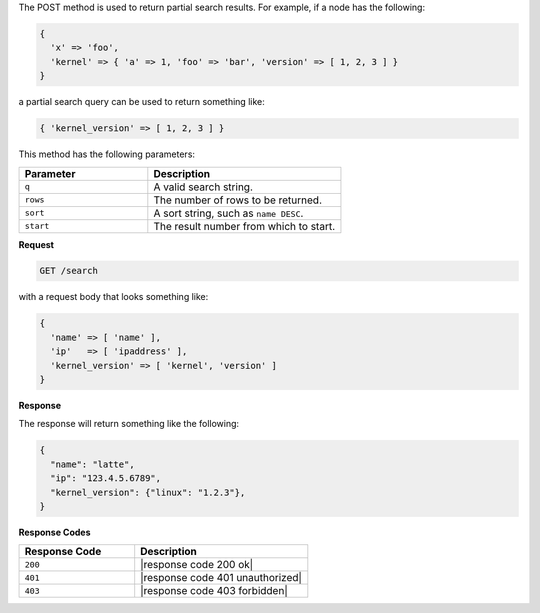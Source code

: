 .. The contents of this file are included in multiple topics.
.. This file should not be changed in a way that hinders its ability to appear in multiple documentation sets.


The POST method is used to return partial search results. For example, if a node has the following:

.. code-block:: javascript

   { 
     'x' => 'foo', 
     'kernel' => { 'a' => 1, 'foo' => 'bar', 'version' => [ 1, 2, 3 ] }
   }

a partial search query can be used to return something like:

.. code-block:: javascript

   { 'kernel_version' => [ 1, 2, 3 ] }

This method has the following parameters:

.. list-table::
   :widths: 200 300
   :header-rows: 1

   * - Parameter
     - Description
   * - ``q``
     - A valid search string.
   * - ``rows``
     - The number of rows to be returned.
   * - ``sort``
     - A sort string, such as ``name DESC``.
   * - ``start``
     - The result number from which to start.

**Request**

.. code-block:: xml

   GET /search

with a request body that looks something like:

.. code-block:: javascript

   {
     'name' => [ 'name' ],
     'ip'   => [ 'ipaddress' ],
     'kernel_version' => [ 'kernel', 'version' ]
   }

**Response**

The response will return something like the following:

.. code-block:: javascript

   {
     "name": "latte",
     "ip": "123.4.5.6789",
     "kernel_version": {"linux": "1.2.3"},
   }

**Response Codes**

.. list-table::
   :widths: 200 300
   :header-rows: 1

   * - Response Code
     - Description
   * - ``200``
     - |response code 200 ok|
   * - ``401``
     - |response code 401 unauthorized|
   * - ``403``
     - |response code 403 forbidden|
